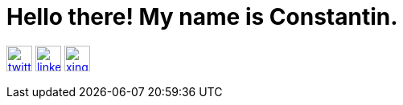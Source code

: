 ifndef::imagesdir[:imagesdir: ./images]
= Hello there! My name is Constantin.

image:twitter.png[link=https://twitter.com/CKrger, width=32px, height=32px, align=center]
image:linkedin.png[link=https://www.linkedin.com/in/cokrueger/, width=32px, align=center]
image:xing.png[link=https://www.xing.com/profile/Constantin_Krueger, width=32px, align=center]

